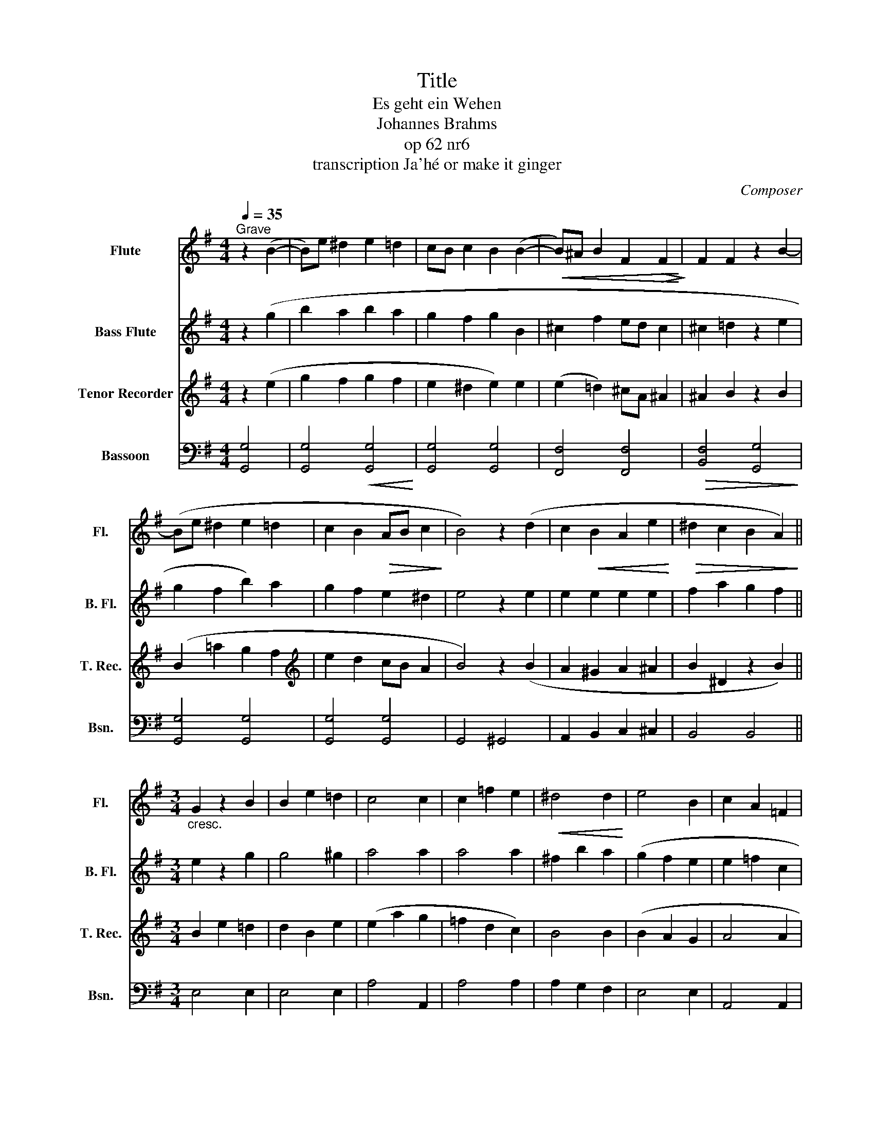 X:1
T:Title
T:Es geht ein Wehen
T:Johannes Brahms
T:op 62 nr6
T:transcription Ja'hé or make it ginger
C:Composer
%%score 1 ( 2 3 ) 4 5
L:1/8
Q:1/4=35
M:4/4
K:G
V:1 treble nm="Flute" snm="Fl."
V:2 treble transpose=-12 nm="Bass Flute" snm="B. Fl."
V:3 treble transpose=-12 
V:4 treble nm="Tenor Recorder" snm="T. Rec."
V:5 bass nm="Bassoon" snm="Bsn."
V:1
"^Grave" z2 (B2- | B)e ^d2 e2 =d2 | cB c2 B2 (B2- |!<(! B)^A B2 F2!>(! F2!<)!!>)! | F2 F2 z2 B2- | %5
 (Be ^d2 e2 =d2 | c2 B2!>(! AB c2!>)! | B4) z2 (d2 | c2!<(! B2 A2 e2!<)! |!>(! ^d2 c2 B2 A2)!>)! || %10
[M:3/4]"_cresc." G2 z2 B2 | B2 e2 =d2 | c4 c2 | c2 =f2 e2 |!<(! ^d4 d2!<)! | e4 B2 | c2 A2 =F2 | %17
 ^D6 ||[M:4/4] E4 z2!<(! (B2!<)! | e2 ^d2 e2 =d2 | cB c2!>(! B2 B2)!>)! |!<(! (^A2 B2 F2 F2!<)! | %22
 F2!>(! F2 z2 B2)!>)! |!<(! (e2 ^d2 e2 =d2!<)! | c2 B2 AB c2) | !fermata!B4 z2!>(! d2!>)! | %26
"_cresc." c2 B2 A2 e2 | ^d2 c2 B2 A2 ||[K:E][M:3/4] G2 z2"_cresc." B2 | B2 e2 =d2 | d4!<(! d2!<)! | %31
 (c2 f2 e2 | ^d4 d2 | e4 B2 | ^B2 c2 A2 | G4) c2 |!>(! c2 B2 A2!>)! | G2 z2 (B2 | B2 e2 =d2 | %39
 c4 c2 | c2 f2 e2 | ^d4) d2 | e4 B2 | f2 c2 e2 | e2 dc d2 | e3 z | z6 |] %47
V:2
 z2 (g2 | b2 a2 b2 a2 | g2 f2 g2 B2 | ^c2 f2 ed c2 | ^c2 =d2 z2 e2 | g2 f2 b2) a2 | g2 f2 e2 ^d2 | %7
 e4 z2 e2 | e2 e2 e2 e2 | f2 a2 g2 f2 ||[M:3/4] e2 z2 g2 | g4 ^g2 | a4 a2 | a4 a2 | ^f2 b2 a2 | %15
 (g2 f2 e2 | e2 =f2 c2 | c2 B2 A2) ||[M:4/4] G4 z2!<(! (g2!<)! | b2 a2 b2 a2 | g2 f2 g2 B2) | %21
 (^c2 f2 ed c2 | ^c2 ^d2 z2 e2) | (g2 f2 b2 a2 | g2 f2 e2 ^d2) | !fermata!e4 z2 e2 | e2 e2 e2 e2 | %27
 f2 a2 g2 f2 ||[K:E][M:3/4] e2 z2 g2 | g4 g2 | a4 a2 | (a4 a2 | f2 b2 a2 | g2 a2 b2 | e4 f2 | %35
 g4) =g2 | f6 | e2 z2 g2 | g4 g2 | a4 a2 | a4 a2 | f2 b2 a2 | g2 a2 b2 | ^a2 b2 c'2 | c'2 b2 a2 | %45
 z4 | z6 |] %47
V:3
 x4 | x8 | x8 | x8 | x8 | x8 | x8 | x8 | x8 | x8 ||[M:3/4] x6 | x6 | x6 | x6 | x6 | x6 | x6 | x6 || %18
[M:4/4] x8 | x8 | x8 | x8 | x8 | x8 | x8 | x8 | x8 | x8 ||[K:E][M:3/4] x6 | x6 | x6 | x6 | x6 | %33
 x6 | x6 | (e2 d2) x2 | x6 | x6 | x6 | x6 | x6 | x6 | x6 | x6 | =a2 g z x2 | x3 z | x6 |] %47
V:4
 z2 (e2 | g2 f2 g2 f2 | e2 ^d2 e2) e2 | (e2 =d2) ^cA ^A2 | ^A2 B2 z2 B2 | (B2 =a2 g2 f2 | %6
[K:treble] e2 d2 cB A2 | B4) z2 (B2 | A2 ^G2 A2 ^A2 | B2 ^D2 z2 B2) ||[M:3/4] B2 e2 =d2 | %11
 d2 B2 e2 | (e2 a2 g2 | =f2 d2 c2) | B4 B2 | (B2 A2 G2 | A4 A2 | A2 G2 F2) ||[M:4/4] E4 z2 (e2 | %19
 g2 f2 g2 f2 | e2 ^d2 e2 e2) | (e2 =d2 cB ^A2 | ^A2 B2 z2 B2) | (B2 =a2 g2 f2 | e2 d2 cB A2) | %25
 !fermata!B4 z2 B2 | A2 ^G2 A2 ^A2 | B2 ^D2 z2 B2 ||[K:E][M:3/4] B2 e2 =d2 | c2 B2 e2 | e2 a2 g2 | %31
 (f2 ^d2 c2 | B4 B2 | B4 e2 | e2 c2 c2 | B4) ^A2 | B2 z2 B2 | (B2 e2 =d2 | c2 B2 e2 | e2 a2 g2 | %40
 f2 ^d2 c2 | B4) B2 | g2 f2 e2 | c4 f2 | f2 B4 | B3 z | z6 |] %47
V:5
 [G,,G,]4 | [G,,G,]4!<(! [G,,G,]4!<)! | [G,,G,]4 [G,,G,]4 | [F,,F,]4 [F,,F,]4 | %4
!>(! [B,,F,]4 [G,,G,]4!>)! | [G,,G,]4 [G,,G,]4 | [G,,G,]4 [G,,G,]4 | G,,4 ^G,,4 | %8
 A,,2 B,,2 C,2 ^C,2 | B,,4 B,,4 ||[M:3/4] E,4 E,2 | E,4 E,2 | A,4 A,,2 | A,4 A,2 | A,2 G,2 F,2 | %15
 E,4 E,2 | A,,4 A,,2 | B,,6 ||[M:4/4] E,4 [G,,G,]4 | [G,,G,]4 [G,,G,]4 | [G,,G,]4 [G,,G,]4 | %21
 [F,,F,]4 [F,,F,]4 | [B,,F,]4 [G,,G,]4 | [G,,G,]4 [G,,G,]4 | [G,,G,]4 [G,,G,]4 | %25
 !fermata!G,,4 ^G,,4 | A,,2 B,,2 C,2 ^C,2 | B,,4 B,4 ||[K:E][M:3/4] E,4 E,2 | E,4 E,2 | A,,4 A,,2 | %31
 (A,,4 A,2 | A,2 G,2 F,2 | E,2 F,2 G,2 | A,4 F,2 | B,4) E,2 | B,,4 B,2 | E,4 E,2 | E,4 E,2 | %39
 [A,,A,]4 [A,,A,]2 | [A,,A,]4 (A,2 | A,2 G,2 F,2 | E,4) G,2 | F,2 G,2 ^A,2 | B,4 B,,2 | E,3 z | %46
 z6 |] %47

